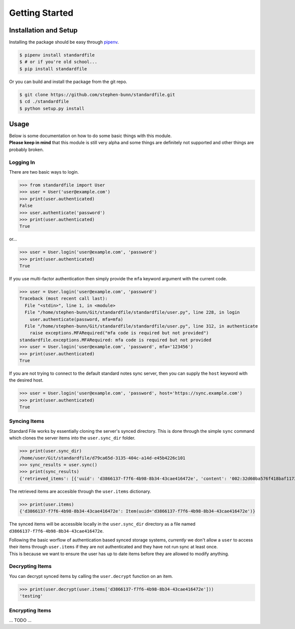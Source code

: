 .. _gettings-tarted:

===============
Getting Started
===============

Installation and Setup
======================

Installing the package should be easy through `pipenv <https://docs.pipenv.org/>`_.

.. code-block:: bash

   $ pipenv install standardfile
   $ # or if you're old school...
   $ pip install standardfile

Or you can build and install the package from the git repo.

.. code-block:: bash

   $ git clone https://github.com/stephen-bunn/standardfile.git
   $ cd ./standardfile
   $ python setup.py install


Usage
=====

| Below is some documentation on how to do some basic things with this module.
| **Please keep in mind** that this module is still very alpha and some things are definitely not supported and other things are probably broken.


Logging In
~~~~~~~~~~

There are two basic ways to login.

>>> from standardfile import User
>>> user = User('user@example.com')
>>> print(user.authenticated)
False
>>> user.authenticate('password')
>>> print(user.authenticated)
True


or...

>>> user = User.login('user@example.com', 'password')
>>> print(user.authenticated)
True


If you use multi-factor authentication then simply provide the ``mfa`` keyword argument with the current code.

>>> user = User.login('user@example.com', 'password')
Traceback (most recent call last):
  File "<stdin>", line 1, in <module>
  File "/home/stephen-bunn/Git/standardfile/standardfile/user.py", line 228, in login
    user.authenticate(password, mfa=mfa)
  File "/home/stephen-bunn/Git/standardfile/standardfile/user.py", line 312, in authenticate
    raise exceptions.MFARequired("mfa code is required but not provided")
standardfile.exceptions.MFARequired: mfa code is required but not provided
>>> user = User.login('user@example.com', 'password', mfa='123456')
>>> print(user.authenticated)
True


If you are not trying to connect to the default standard notes sync server, then you can supply the ``host`` keyword with the desired host.

>>> user = User.login('user@example.com', 'password', host='https://sync.example.com')
>>> print(user.authenticated)
True


Syncing Items
~~~~~~~~~~~~~

Standard File works by essentially cloning the server's synced directory.
This is done through the simple ``sync`` command which clones the server items into the ``user.sync_dir`` folder.

>>> print(user.sync_dir)
/home/user/Git/standardfile/d79ca65d-3135-404c-a14d-e45b4226c101
>>> sync_results = user.sync()
>>> print(sync_results)
{'retrieved_items': [{'uuid': 'd3866137-f7f6-4b98-8b34-43cae416472e', 'content': '002:32d60ba576f418baf1173527c2e9c0c82cd3642885cbd48c2dc86e30ed5dfaeb:d3866137-f7f6-4b98-8b34-43cae416472e:9cab0dd683cac38b8fac8060a5d7f835:mrKYT+9jFsOuBO5Baa4jWA==', 'content_type': 'test', 'enc_item_key': '002:681be79d198eab9fb57695b74a522af8169ecf75f14eed8b588bb4a4a45c4e3e:d3866137-f7f6-4b98-8b34-43cae416472e:354d55bd7ac79d7a955372405a3c3a27:omJYXXy98pLj1JEGuSKB0/cc/Wu9bnNa5SjLSKsz6DwOxBnRFesNCqIImSxL5omN98LU4a5iXhqYwRPYp833Bc4UY5/Fexn0eSATMqZ/tRM=', 'auth_hash': None, 'created_at': '2018-06-07T23:08:48.023Z', 'updated_at': '2018-06-07T23:44:05.369Z', 'deleted': False}], 'saved_items': [], 'unsaved': [], 'sync_token': 'MjoxNTMwMTI4NjA2LjcwNTYyNDg=\n', 'cursor_token': None}


The retrieved items are accesible through the ``user.items`` dictionary.

>>> print(user.items)
{'d3866137-f7f6-4b98-8b34-43cae416472e': Item(uuid='d3866137-f7f6-4b98-8b34-43cae416472e')}


The synced items will be accessible locally in the ``user.sync_dir`` directory as a file named ``d3866137-f7f6-4b98-8b34-43cae416472e``.

| Following the basic worflow of authentication based synced storage systems, *currently* we don't allow a ``user`` to access their items through ``user.items`` if they are not authenticated and they have not run sync at least once.
| This is because we want to ensure the user has up to date items before they are allowed to modify anything.



Decrypting Items
~~~~~~~~~~~~~~~~

You can decrypt synced items by calling the ``user.decrypt`` function on an item.

>>> print(user.decrypt(user.items['d3866137-f7f6-4b98-8b34-43cae416472e']))
'testing'


Encrypting Items
~~~~~~~~~~~~~~~~

... TODO ...
